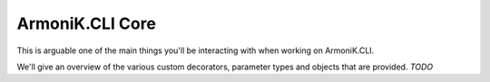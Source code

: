 ArmoniK.CLI Core
======================

This is arguable one of the main things you'll be interacting with when working on ArmoniK.CLI.

We'll give an overview of the various custom decorators, parameter types and objects that are provided. 
*TODO*